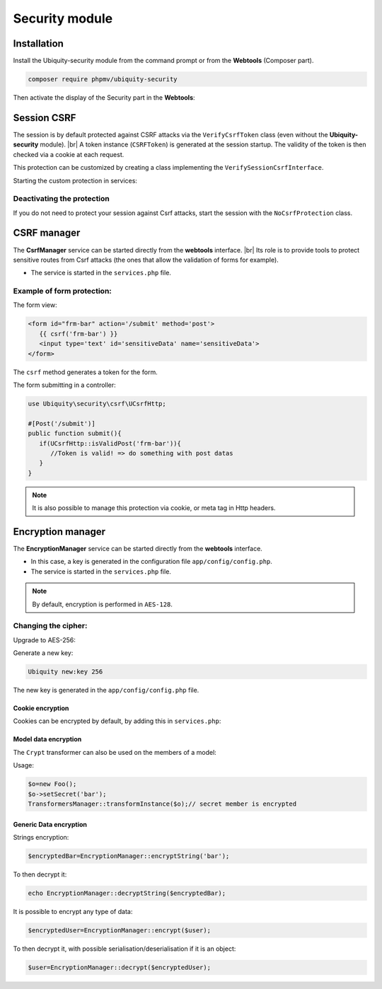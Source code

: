 .. _securityModule:
Security module
***************

.. |br| raw:: html

   <br />

Installation
============

Install the Ubiquity-security module from the command prompt or from the **Webtools** (Composer part).

.. code-block:: bash

    composer require phpmv/ubiquity-security

Then activate the display of the Security part in the **Webtools**:

.. image:: /_static/images/security/display-security.png
   :class: bordered

Session CSRF
============

The session is by default protected against CSRF attacks via the ``VerifyCsrfToken`` class (even without the **Ubiquity-security** module). |br|
A token instance (``CSRFToken``) is generated at the session startup. The validity of the token is then checked via a cookie at each request.

.. image:: /_static/images/security/security-part.png
   :class: bordered

This protection can be customized by creating a class implementing the ``VerifySessionCsrfInterface``.

.. code-block:: php
   :caption: app/session/MyCsrfProtection.php

   class MyCsrfProtection implements VerifySessionCsrfInterface {
      private AbstractSession $sessionInstance;

      public function __construct(AbstractSession $sessionInstance) {
         $this->sessionInstance = $sessionInstance;
      }

      public function init() {
         //TODO when the session starts
      }

      public function clear() {
         //TODO when the session ends
      }

      public function start() {
         //TODO When the session starts or is resumed
      }

      public static function getLevel() {
         return 1; //An integer to appreciate the level of security
      }
   }

Starting the custom protection in services:

.. code-block:: php
   :caption: app/config/services.php

   use Ubiquity\utils\http\session\PhpSession;
   use Ubiquity\controllers\Startup;
   use app\session\MyCsrfProtection;

   Startup::setSessionInstance(new PhpSession(new MyCsrfProtection()));

Deactivating the protection
^^^^^^^^^^^^^^^^^^^^^^^^^^^
If you do not need to protect your session against Csrf attacks, start the session with the ``NoCsrfProtection`` class.

.. code-block:: php
   :caption: app/config/services.php

   use Ubiquity\utils\http\session\PhpSession;
   use Ubiquity\controllers\Startup;
   use Ubiquity\utils\http\session\protection\NoCsrfProtection;

   Startup::setSessionInstance(new PhpSession(new NoCsrfProtection()));

CSRF manager
============
The **CsrfManager** service can be started directly from the **webtools** interface. |br|
Its role is to provide tools to protect sensitive routes from Csrf attacks (the ones that allow the validation of forms for example).

.. image:: /_static/images/security/csrf-manager-started.png
   :class: bordered

- The service is started in the ``services.php`` file.

.. code-block:: php
   :caption: app/config/services.php

    \Ubiquity\security\csrf\CsrfManager::start();

Example of form protection:
^^^^^^^^^^^^^^^^^^^^^^^^^^^

The form view:

.. code-block:: html+twig

   <form id="frm-bar" action='/submit' method='post'>
      {{ csrf('frm-bar') }}
      <input type='text' id='sensitiveData' name='sensitiveData'>
   </form>

The ``csrf`` method generates a token for the form.

The form submitting in a controller:

.. code-block:: php

   use Ubiquity\security\csrf\UCsrfHttp;

   #[Post('/submit')]
   public function submit(){
      if(UCsrfHttp::isValidPost('frm-bar')){
         //Token is valid! => do something with post datas
      }
   }

.. note:: It is also possible to manage this protection via cookie, or meta tag in Http headers.

Encryption manager
==================
The **EncryptionManager** service can be started directly from the **webtools** interface.

- In this case, a key is generated in the configuration file ``app/config/config.php``.

- The service is started in the ``services.php`` file.

.. code-block:: php
   :caption: app/config/services.php

    \Ubiquity\security\data\EncryptionManager::start($config);

.. note:: By default, encryption is performed in ``AES-128``.

.. image:: /_static/images/security/encryption-manager-started.png
   :class: bordered

Changing the cipher:
^^^^^^^^^^^^^^^^^^^^
Upgrade to AES-256:

.. code-block:: php
   :caption: app/config/services.php

   \Ubiquity\security\data\EncryptionManager::startProd($config, Encryption::AES256);

Generate a new key:

.. code-block:: bash

   Ubiquity new:key 256

The new key is generated in the ``app/config/config.php`` file.

Cookie encryption
-----------------
Cookies can be encrypted by default, by adding this in ``services.php``:

.. code-block:: php
   :caption: app/config/services.php

    use Ubiquity\utils\http\UCookie;
    use Ubiquity\contents\transformation\transformers\Crypt;

    UCookie::setTransformer(new Crypt());

.. image:: /_static/images/security/cookie-crypt.png
   :class: bordered

Model data encryption
---------------------
The ``Crypt`` transformer can also be used on the members of a model:

.. code-block:: php
   :caption: app/models/User.php

    class Foo{
        #[Transformer(name: "crypt")]
        private $secret;
        ...
    }

Usage:

.. code-block:: php

   $o=new Foo();
   $o->setSecret('bar');
   TransformersManager::transformInstance($o);// secret member is encrypted

Generic Data encryption
-----------------------
Strings encryption:

.. code-block:: php

    $encryptedBar=EncryptionManager::encryptString('bar');

To then decrypt it:

.. code-block:: php

    echo EncryptionManager::decryptString($encryptedBar);


It is possible to encrypt any type of data:

.. code-block:: php

    $encryptedUser=EncryptionManager::encrypt($user);

To then decrypt it, with possible serialisation/deserialisation if it is an object:

.. code-block:: php

    $user=EncryptionManager::decrypt($encryptedUser);


